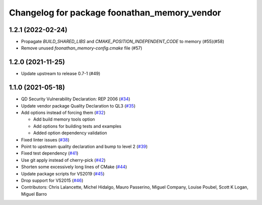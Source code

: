 ^^^^^^^^^^^^^^^^^^^^^^^^^^^^^^^^^^^^^^^^^^^^^
Changelog for package foonathan_memory_vendor
^^^^^^^^^^^^^^^^^^^^^^^^^^^^^^^^^^^^^^^^^^^^^

1.2.1 (2022-02-24)
------------------
* Propagate `BUILD_SHARED_LIBS` and `CMAKE_POSITION_INDEPENDENT_CODE` to memory (#55)(#58)
* Remove unused `foonathan_memory-config.cmake` file (#57)

1.2.0 (2021-11-25)
------------------
* Update upstream to release 0.7-1 (#49)

1.1.0 (2021-05-18)
------------------
* QD Security Vulnerability Declaration: REP 2006 (`#34 <https://github.com/eProsima/foonathan_memory_vendor/pull/34>`_)
* Update vendor package Quality Declaration to QL3 (`#35 <https://github.com/eProsima/foonathan_memory_vendor/pull/35>`_)
* Add options instead of forcing them (`#32 <https://github.com/eProsima/foonathan_memory_vendor/pull/32>`_)

  * Add build memory tools option
  * Add options for building tests and examples
  * Added option dependency validation
* Fixed linter issues (`#38 <https://github.com/eProsima/foonathan_memory_vendor/pull/38>`_)
* Point to upstream quality declaration and bump to level 2 (`#39 <https://github.com/eProsima/foonathan_memory_vendor/pull/39>`_)
* Fixed test dependency (`#41 <https://github.com/eProsima/foonathan_memory_vendor/pull/41>`_)
* Use git apply instead of cherry-pick (`#42 <https://github.com/eProsima/foonathan_memory_vendor/pull/42>`_)
* Shorten some excessively long lines of CMake (`#44 <https://github.com/eProsima/foonathan_memory_vendor/pull/44>`_)
* Update package scripts for VS2019 (`#45 <https://github.com/eProsima/foonathan_memory_vendor/pull/45>`_)
* Drop support for VS2015 (`#46 <https://github.com/eProsima/foonathan_memory_vendor/pull/46>`_)
* Contributors: Chris Lalancette, Michel Hidalgo, Mauro Passerino, Miguel Company, Louise Poubel, Scott K Logan, Miguel Barro
